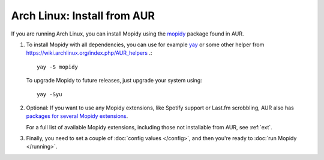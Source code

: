 .. _arch-install:

****************************
Arch Linux: Install from AUR
****************************

If you are running Arch Linux, you can install Mopidy using the
`mopidy <https://aur.archlinux.org/packages/mopidy/>`_ package found in AUR.

#. To install Mopidy with all dependencies, you can use
   for example `yay <https://wiki.archlinux.org/index.php/yay>`_ or some other helper from https://wiki.archlinux.org/index.php/AUR_helpers .::

       yay -S mopidy

   To upgrade Mopidy to future releases, just upgrade your system using::

       yay -Syu

#. Optional: If you want to use any Mopidy extensions, like Spotify support or
   Last.fm scrobbling, AUR also has `packages for several Mopidy extensions
   <https://aur.archlinux.org/packages/?K=mopidy>`_.

   For a full list of available Mopidy extensions, including those not
   installable from AUR, see :ref:`ext`.

#. Finally, you need to set a couple of :doc:`config values </config>`, and
   then you're ready to :doc:`run Mopidy </running>`.
